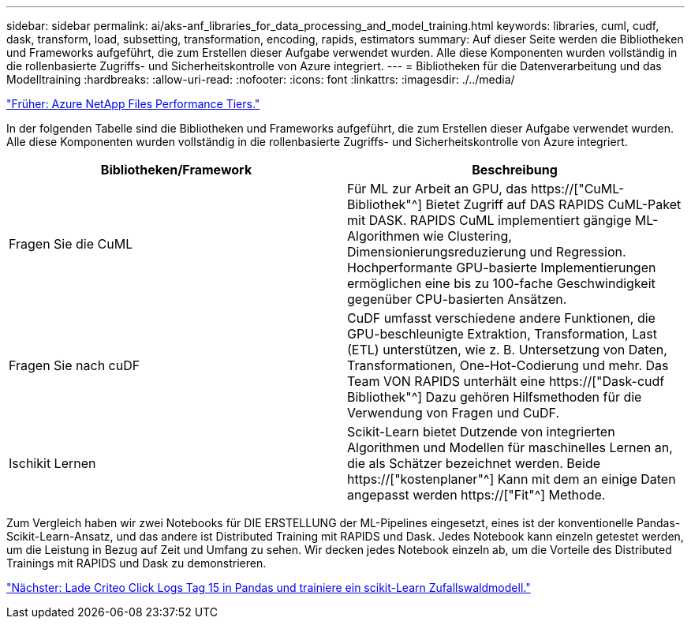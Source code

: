 ---
sidebar: sidebar 
permalink: ai/aks-anf_libraries_for_data_processing_and_model_training.html 
keywords: libraries, cuml, cudf, dask, transform, load, subsetting, transformation, encoding, rapids, estimators 
summary: Auf dieser Seite werden die Bibliotheken und Frameworks aufgeführt, die zum Erstellen dieser Aufgabe verwendet wurden. Alle diese Komponenten wurden vollständig in die rollenbasierte Zugriffs- und Sicherheitskontrolle von Azure integriert. 
---
= Bibliotheken für die Datenverarbeitung und das Modelltraining
:hardbreaks:
:allow-uri-read: 
:nofooter: 
:icons: font
:linkattrs: 
:imagesdir: ./../media/


link:aks-anf_azure_netapp_files_performance_tiers.html["Früher: Azure NetApp Files Performance Tiers."]

[role="lead"]
In der folgenden Tabelle sind die Bibliotheken und Frameworks aufgeführt, die zum Erstellen dieser Aufgabe verwendet wurden. Alle diese Komponenten wurden vollständig in die rollenbasierte Zugriffs- und Sicherheitskontrolle von Azure integriert.

|===
| Bibliotheken/Framework | Beschreibung 


| Fragen Sie die CuML | Für ML zur Arbeit an GPU, das https://["CuML-Bibliothek"^] Bietet Zugriff auf DAS RAPIDS CuML-Paket mit DASK. RAPIDS CuML implementiert gängige ML-Algorithmen wie Clustering, Dimensionierungsreduzierung und Regression. Hochperformante GPU-basierte Implementierungen ermöglichen eine bis zu 100-fache Geschwindigkeit gegenüber CPU-basierten Ansätzen. 


| Fragen Sie nach cuDF | CuDF umfasst verschiedene andere Funktionen, die GPU-beschleunigte Extraktion, Transformation, Last (ETL) unterstützen, wie z. B. Untersetzung von Daten, Transformationen, One-Hot-Codierung und mehr. Das Team VON RAPIDS unterhält eine https://["Dask-cudf Bibliothek"^] Dazu gehören Hilfsmethoden für die Verwendung von Fragen und CuDF. 


| Ischikit Lernen | Scikit-Learn bietet Dutzende von integrierten Algorithmen und Modellen für maschinelles Lernen an, die als Schätzer bezeichnet werden. Beide https://["kostenplaner"^] Kann mit dem an einige Daten angepasst werden https://["Fit"^] Methode. 
|===
Zum Vergleich haben wir zwei Notebooks für DIE ERSTELLUNG der ML-Pipelines eingesetzt, eines ist der konventionelle Pandas-Scikit-Learn-Ansatz, und das andere ist Distributed Training mit RAPIDS und Dask. Jedes Notebook kann einzeln getestet werden, um die Leistung in Bezug auf Zeit und Umfang zu sehen. Wir decken jedes Notebook einzeln ab, um die Vorteile des Distributed Trainings mit RAPIDS und Dask zu demonstrieren.

link:aks-anf_load_criteo_click_logs_day_15_in_pandas_and_train_a_scikit-learn_random_forest_model.html["Nächster: Lade Criteo Click Logs Tag 15 in Pandas und trainiere ein scikit-Learn Zufallswaldmodell."]
